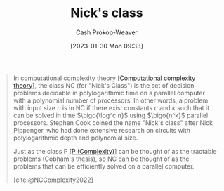 :PROPERTIES:
:ID:       1a499a31-7ecb-4f80-95a5-22d748a0c634
:ROAM_REFS: [cite:@NCComplexity2022]
:ROAM_ALIASES: "NC (Complexity)"
:LAST_MODIFIED: [2023-10-30 Mon 08:15]
:END:
#+title: Nick's class
#+hugo_custom_front_matter: :slug "1a499a31-7ecb-4f80-95a5-22d748a0c634"
#+author: Cash Prokop-Weaver
#+date: [2023-01-30 Mon 09:33]
#+filetags: :concept:

#+begin_quote
In computational complexity theory [[[id:235c1171-e8bd-4b52-820c-109f34a0bc80][Computational complexity theory]]], the class NC (for "Nick's Class") is the set of decision problems decidable in polylogarithmic time on a parallel computer with a polynomial number of processors. In other words, a problem with input size $n$ is in NC if there exist constants $c$ and $k$ such that it can be solved in time $\bigo{\log^c n}$ using $\bigo{n^k}$ parallel processors. Stephen Cook coined the name "Nick's class" after Nick Pippenger, who had done extensive research on circuits with polylogarithmic depth and polynomial size.

Just as the class P [[[id:9abc3978-c42a-42ad-a309-9f50c3698c0f][P (Complexity)]]] can be thought of as the tractable problems (Cobham's thesis), so NC can be thought of as the problems that can be efficiently solved on a parallel computer.

[cite:@NCComplexity2022]
#+end_quote

* Flashcards :noexport:
** Definition :fc:
:PROPERTIES:
:CREATED: [2023-01-30 Mon 09:37]
:FC_CREATED: 2023-01-30T17:38:36Z
:FC_TYPE:  double
:ID:       3fccd80d-a508-4042-b104-4a7cd365b294
:END:
:REVIEW_DATA:
| position | ease | box | interval | due                  |
|----------+------+-----+----------+----------------------|
| front    | 2.50 |   5 |    33.83 | 2023-12-03T11:04:42Z |
| back     | 2.50 |   7 |   216.95 | 2024-02-28T13:54:48Z |
:END:

[[id:1a499a31-7ecb-4f80-95a5-22d748a0c634][NC (Complexity)]] (informal)

*** Back
A complexity class of problems which can be solved in [[id:9abc3978-c42a-42ad-a309-9f50c3698c0f][Polynomial time]] on a parallel computer.
*** Source
[cite:@NCComplexity2022]
** Definition :fc:
:PROPERTIES:
:CREATED: [2023-01-30 Mon 09:38]
:FC_CREATED: 2023-01-30T17:40:04Z
:FC_TYPE:  double
:ID:       36efbdef-79d4-4263-a028-8b2b699bcbc8
:END:
:REVIEW_DATA:
| position | ease | box | interval | due                  |
|----------+------+-----+----------+----------------------|
| front    | 2.35 |   7 |   175.02 | 2024-03-20T16:23:45Z |
| back     | 2.65 |   7 |   335.05 | 2024-08-10T00:27:17Z |
:END:

[[id:1a499a31-7ecb-4f80-95a5-22d748a0c634][NC (Complexity)]] (formal)

*** Back
The set of problems with input size $n$ which can be solved in $\bigo{\log^cn}$ time with $\bigo{n^k}$ parallel processors for some constants $c$ and $k$.
*** Source
[cite:@NCComplexity2022]
** Cloze :fc:
:PROPERTIES:
:CREATED: [2023-01-30 Mon 09:41]
:FC_CREATED: 2023-01-30T17:42:14Z
:FC_TYPE:  cloze
:ID:       75610cb6-1d9f-4ab9-b809-c3531c99d68d
:FC_CLOZE_MAX: 1
:FC_CLOZE_TYPE: deletion
:END:
:REVIEW_DATA:
| position | ease | box | interval | due                  |
|----------+------+-----+----------+----------------------|
|        0 | 2.50 |   7 |   265.07 | 2024-05-16T16:53:20Z |
|        1 | 2.80 |   7 |   271.99 | 2024-05-27T15:02:24Z |
:END:

{{[[id:1a499a31-7ecb-4f80-95a5-22d748a0c634][NC (Complexity)]]}@0} stands for {{[[id:1a499a31-7ecb-4f80-95a5-22d748a0c634][Nick's class]]}@1}.

*** Source
[cite:@NCComplexity2022]
#+print_bibliography: